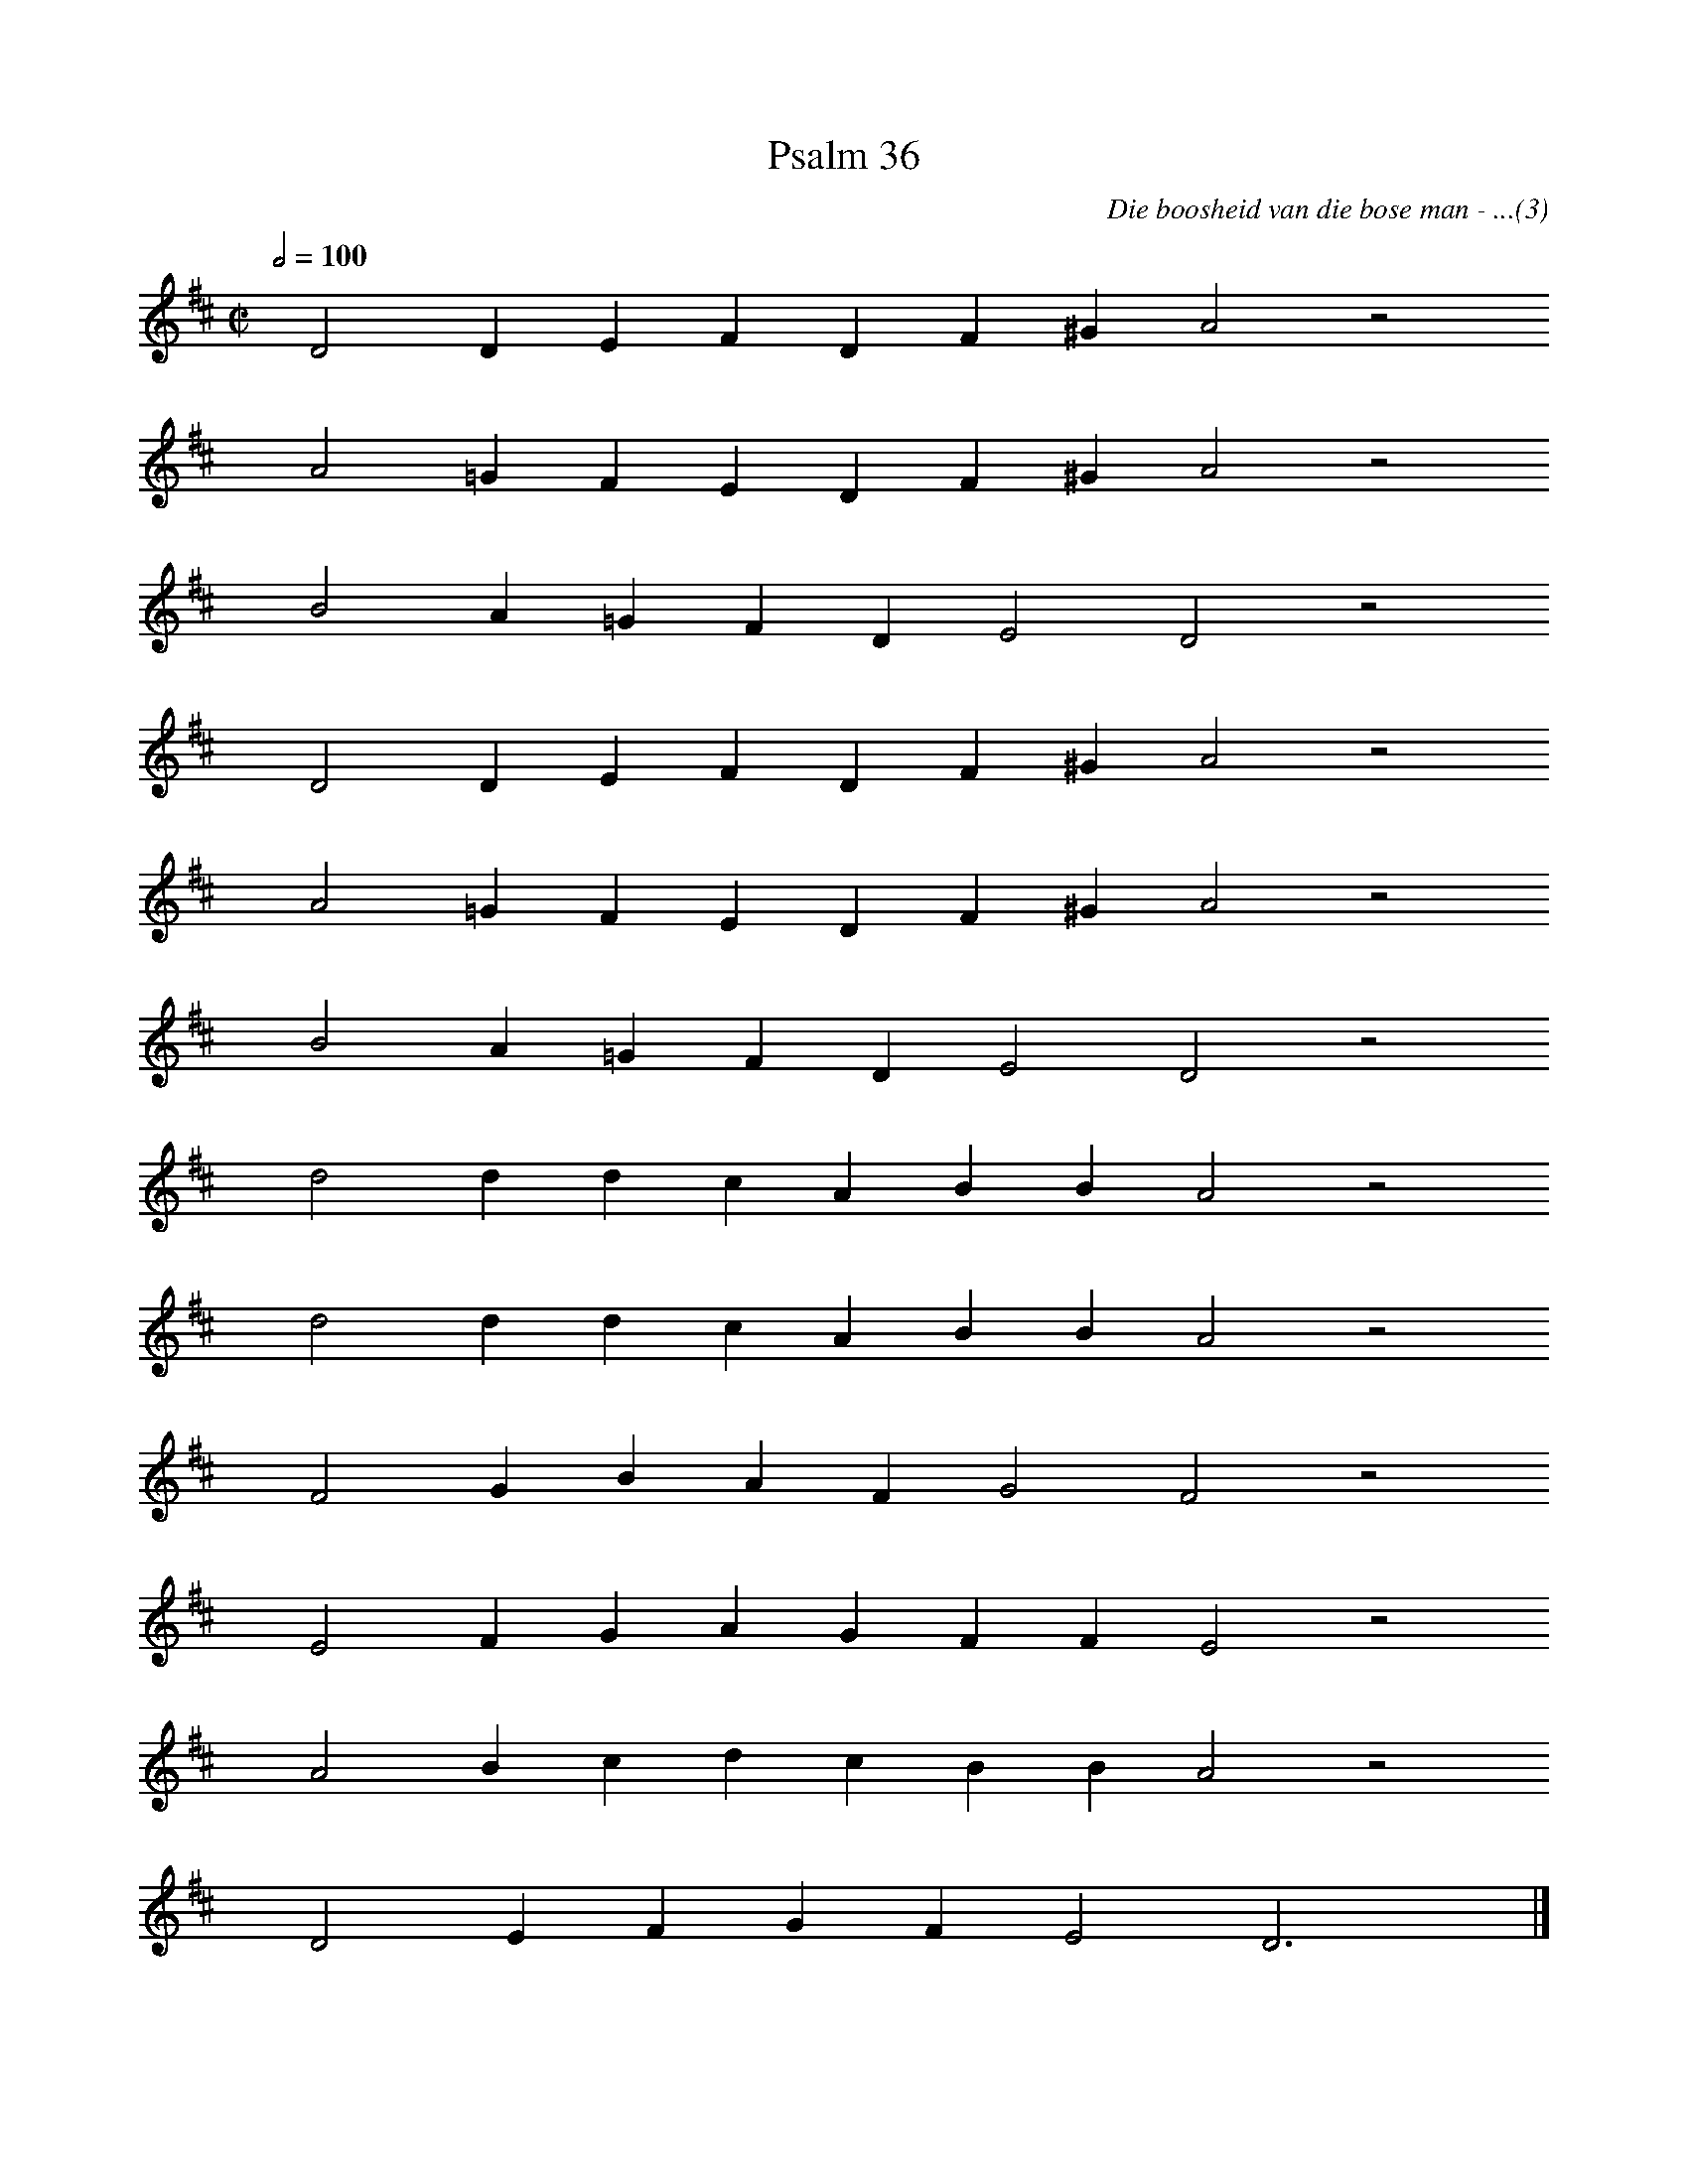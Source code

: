 %%vocalfont Arial 14
X:1
T:Psalm 36
C:Die boosheid van die bose man - ...(3)
L:1/4
M:C|
K:D
Q:1/2=100
yy D2 D E F D F ^G A2 z2
%w:words come here
yyyy A2 =G F E D F ^G A2 z2
%w:words come here
yyyy B2 A =G F D E2 D2 z2
%w:words come here
yyyy D2 D E F D F ^G A2 z2
%w:words come here
yyyy A2 =G F E D F ^G A2 z2
%w:words come here
yyyy B2 A =G F D E2 D2 z2
%w:words come here
yyyy d2 d d c A B B A2 z2
%w:words come here
yyyy d2 d d c A B B A2 z2
%w:words come here
yyyy F2 G B A F G2 F2 z2
%w:words come here
yyyy E2 F G A G F F E2 z2
%w:words come here
yyyy A2 B c d c B B A2 z2
%w:words come here
yyyy D2 E F G F E2 D3 yy |]
%w:words come here
